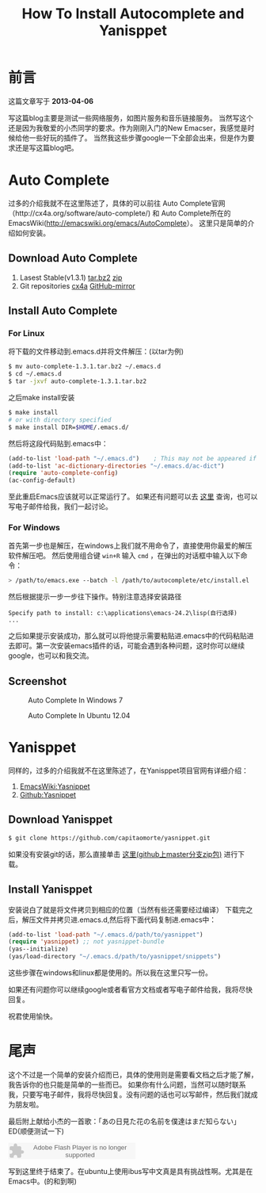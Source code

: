 #+TITLE: How To Install Autocomplete and Yanisppet
#+DESCRIPTION: install them into emacs in linux and windows 
#+KEYWORDS: orgmode,emacs,autocomplete,yanisppet
#+OPTIONS:H:4 num:t toc:t \n:nil @:t ::t |:t ^:nil f:t TeX:t email:t timestamp:t
#+LINK_HOME: https://creamidea.github.io


* 前言
  
  这篇文章写于 *2013-04-06* 
  
	写这篇blog主要是测试一些网络服务，如图片服务和音乐链接服务。
	当然写这个还是因为我敬爱的小杰同学的要求。作为刚刚入门的New Emacser，我感觉是时候给他一些好玩的插件了。
	当然我这些步骤google一下全部会出来，但是作为要求还是写这篇blog吧。
	
* Auto Complete
	过多的介绍我就不在这里陈述了，具体的可以前往
	Auto Complete官网（http://cx4a.org/software/auto-complete/) 和 
	Auto Complete所在的EmacsWiki(http://emacswiki.org/emacs/AutoComplete）。 
	这里只是简单的介绍如何安装。
** Download Auto Complete
1. Lasest Stable(v1.3.1) [[http://cx4a.org/pub/auto-complete/auto-complete-1.3.1.tar.bz2][tar.bz2]] [[http://cx4a.org/pub/auto-complete/auto-complete-1.3.1.zip][zip]]
2. Git repositories [[http://cx4a.org/repo/auto-complete.git/][cx4a]]  [[https://github.com/m2ym/auto-complete][GitHub-mirror]]
** Install Auto Complete
*** For Linux
    将下载的文件移动到.emacs.d并将文件解压：(以tar为例)
    #+BEGIN_SRC sh
      $ mv auto-complete-1.3.1.tar.bz2 ~/.emacs.d
      $ cd ~/.emacs.d
      $ tar -jxvf auto-complete-1.3.1.tar.bz2
    #+END_SRC
    之后make install安装
    #+BEGIN_SRC sh
      $ make install
      # or with directory specified
      $ make install DIR=$HOME/.emacs.d/
    #+END_SRC
    然后将这段代码贴到.emacs中：
    #+BEGIN_SRC emacs-lisp
      (add-to-list 'load-path "~/.emacs.d")    ; This may not be appeared if you have already added.
      (add-to-list 'ac-dictionary-directories "~/.emacs.d/ac-dict")
      (require 'auto-complete-config)
      (ac-config-default)
    #+END_SRC
    至此重启Emacs应该就可以正常运行了。
    如果还有问题可以去 [[http://cx4a.org/software/auto-complete/manual.html#Installation][这里]] 查询，也可以写电子邮件给我，我们一起讨论。
    
*** For Windows
    首先第一步也是解压，在windows上我们就不用命令了，直接使用你最爱的解压软件解压吧。
    然后使用组合键 =win+R= 输入 =cmd= ，在弹出的对话框中输入以下命令：
    #+BEGIN_SRC sh
      > /path/to/emacs.exe --batch -l /path/to/autocomplete/etc/install.el
    #+END_SRC
    然后根据提示一步一步往下操作。特别注意选择安装路径
    : Specify path to install: c:\applications\emacs-24.2\lisp(自行选择)
    : ...
    之后如果提示安装成功，那么就可以将他提示需要粘贴进.emacs中的代码粘贴进去即可。第一次安装emacs插件的话，可能会遇到各种问题，这时你可以继续google，也可以和我交流。
    
** Screenshot
   
	 #+CAPTION: Auto Complete In Windows 7
   #+ATTR_HTML: :title Emacs-autocomplete in windows7 by aprilgalaxy, on Flickr :align center :alt Emacs-autocomplete in windows7
   [[http://farm9.staticflickr.com/8112/8622523251_32b176270a.jpg]]
   
	 #+CAPTION: Auto Complete In Ubuntu 12.04
   #+ATTR_HTML: :title Autocomplete in ubuntu by aprilgalaxy, on Flickr :align center :alt Autocomplete in ubuntu
   [[http://farm9.staticflickr.com/8379/8624108132_89fe11ac0c.jpg]]
	 
* Yanisppet
  同样的，过多的介绍我就不在这里陈述了，在Yanisppet项目官网有详细介绍：
  1. [[http://emacswiki.org/emacs/Yasnippet][EmacsWiki:Yasnippet]]
  2. [[http://github.com/capitaomorte/yasnippet][Github:Yasnippet]]
      
** Download Yanisppet
   #+BEGIN_SRC sh
     $ git clone https://github.com/capitaomorte/yasnippet.git
   #+END_SRC
	 如果没有安装git的话，那么直接单击 [[https://nodeload.github.com/capitaomorte/yasnippet/zip/master][这里(github上master分支zip包)]] 进行下载。
	 
** Install Yanisppet
	 安装说白了就是将文件拷贝到相应的位置（当然有些还需要经过编译）
	 下载完之后，解压文件并拷贝进.emacs.d,然后将下面代码复制进.emacs中：
   #+BEGIN_SRC emacs-lisp
     (add-to-list 'load-path "~/.emacs.d/path/to/yasnippet")
     (require 'yasnippet) ;; not yasnippet-bundle
     (yas--initialize)
     (yas/load-directory "~/.emacs.d/path/to/yasnippet/snippets")
   #+END_SRC
	 这些步骤在windows和linux都是使用的。所以我在这里只写一份。
	 
	 如果还有问题你可以继续google或者看官方文档或者写电子邮件给我，我将尽快回复。
	 
	 祝君使用愉快。
	 
* 尾声
	这个不过是一个简单的安装介绍而已，具体的使用则是需要看文档之后才能了解，我告诉你的也只能是简单的一些而已。
	如果你有什么问题，当然可以随时联系我，只要写电子邮件，我将尽快回复。没有问题的话也可以写邮件，然后我们就成为朋友啦。
	
	最后附上献给小杰的一首歌：「あの日見た花の名前を僕達はまだ知らない」ED(顺便测试一下)
	
	#+BEGIN_HTML
	<embed src="http://www.xiami.com/widget/10429952_1770159571/singlePlayer.swf" type="application/x-shockwave-flash" width="257" height="33" wmode="transparent"></embed>
	#+END_HTML
	
	写到这里终于结束了。在ubuntu上使用ibus写中文真是具有挑战性啊。尤其是在Emacs中。(的和到啊)
